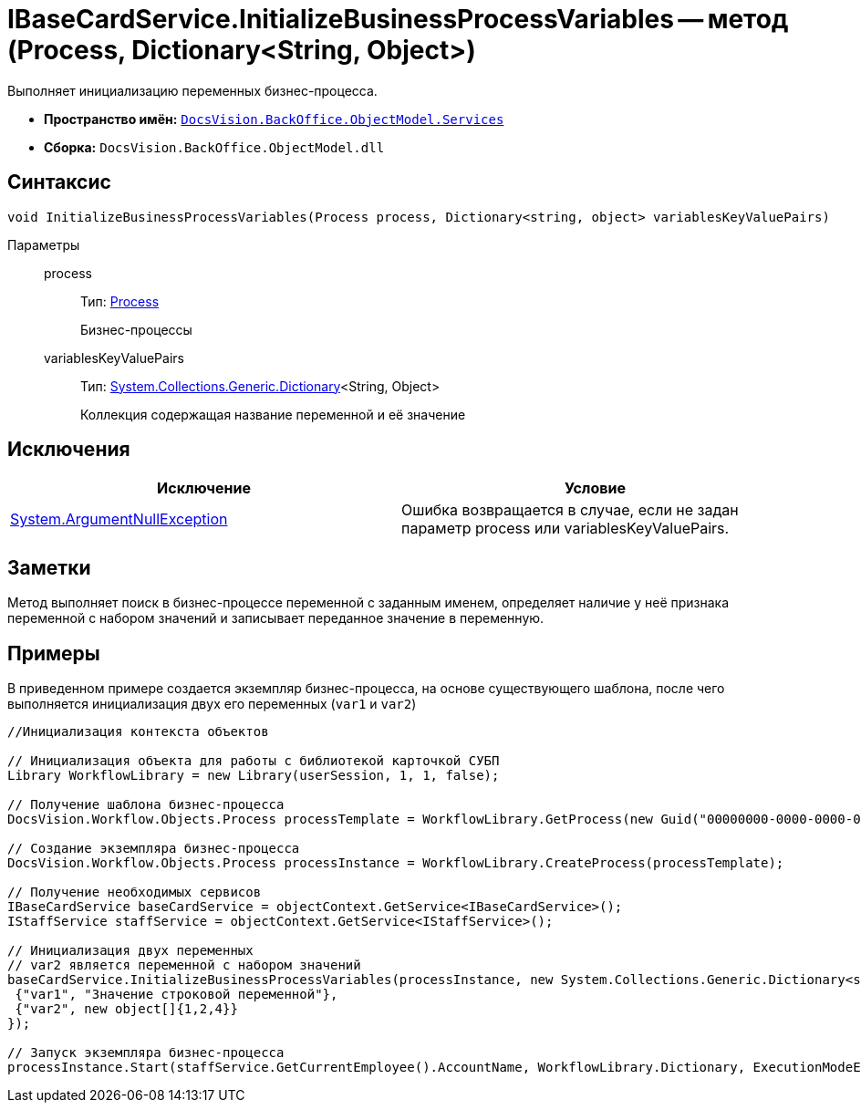 = IBaseCardService.InitializeBusinessProcessVariables -- метод (Process, Dictionary<String, Object>)

Выполняет инициализацию переменных бизнес-процесса.

* *Пространство имён:* `xref:api/DocsVision/BackOffice/ObjectModel/Services/Services_NS.adoc[DocsVision.BackOffice.ObjectModel.Services]`
* *Сборка:* `DocsVision.BackOffice.ObjectModel.dll`

== Синтаксис

[source,csharp]
----
void InitializeBusinessProcessVariables(Process process, Dictionary<string, object> variablesKeyValuePairs)
----

Параметры::
process:::
Тип: xref:api/DocsVision/Workflow/Objects/Process_CL.adoc[Process]
+
Бизнес-процессы
variablesKeyValuePairs:::
Тип: http://msdn.microsoft.com/ru-ru/library/xfhwa508.aspx[System.Collections.Generic.Dictionary]<String, Object>
+
Коллекция содержащая название переменной и её значение

== Исключения

[cols=",",options="header"]
|===
|Исключение |Условие
|http://msdn.microsoft.com/ru-ru/library/system.argumentnullexception.aspx[System.ArgumentNullException] |Ошибка возвращается в случае, если не задан параметр process или variablesKeyValuePairs.
|===

== Заметки

Метод выполняет поиск в бизнес-процессе переменной с заданным именем, определяет наличие у неё признака переменной с набором значений и записывает переданное значение в переменную.

== Примеры

В приведенном примере создается экземпляр бизнес-процесса, на основе существующего шаблона, после чего выполняется инициализация двух его переменных (`var1` и `var2`)

[source,csharp]
----
//Инициализация контекста объектов

// Инициализация объекта для работы с библиотекой карточкой СУБП
Library WorkflowLibrary = new Library(userSession, 1, 1, false);

// Получение шаблона бизнес-процесса
DocsVision.Workflow.Objects.Process processTemplate = WorkflowLibrary.GetProcess(new Guid("00000000-0000-0000-0000-000000000000"));

// Создание экземпляра бизнес-процесса
DocsVision.Workflow.Objects.Process processInstance = WorkflowLibrary.CreateProcess(processTemplate);

// Получение необходимых сервисов
IBaseCardService baseCardService = objectContext.GetService<IBaseCardService>();
IStaffService staffService = objectContext.GetService<IStaffService>();

// Инициализация двух переменных
// var2 является переменной с набором значений
baseCardService.InitializeBusinessProcessVariables(processInstance, new System.Collections.Generic.Dictionary<string, object>{
 {"var1", "Значение строковой переменной"},
 {"var2", new object[]{1,2,4}}
});

// Запуск экземпляра бизнес-процесса
processInstance.Start(staffService.GetCurrentEmployee().AccountName, WorkflowLibrary.Dictionary, ExecutionModeEnum.Automatic, true);
----

